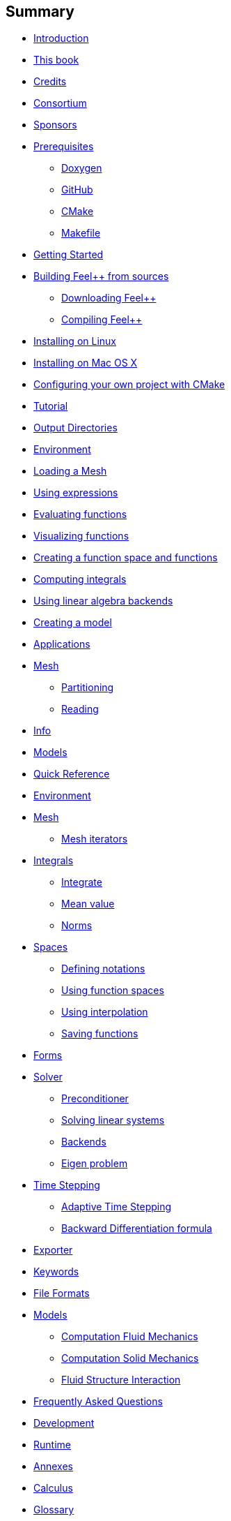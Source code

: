 [[summary]]
Summary
-------

* link:README.adoc[Introduction]
* link:book.adoc[This book]
* link:credits.adoc[Credits]
* link:consortium.adoc[Consortium]
* link:sponsors.adoc[Sponsors]
* link:GettingStarted/prerequisites/prerequisites.adoc[Prerequisites]
** link:GettingStarted/prerequisites/doxygen.adoc[Doxygen]
** link:GettingStarted/prerequisites/github.adoc[GitHub]
** link:GettingStarted/prerequisites/cmake.adoc[CMake]
** link:GettingStarted/prerequisites/makefile.adoc[Makefile]
* link:GettingStarted/README.adoc[Getting Started]
* link:GettingStarted/building.adoc[Building Feel++ from sources]
** link:GettingStarted/download.adoc[Downloading Feel++]
** link:GettingStarted/compiling.adoc[Compiling Feel++]
* link:GettingStarted/linux.adoc[Installing on Linux]
* link:GettingStarted/mac.adoc[Installing on Mac OS X]
* link:GettingStarted/using.adoc[Configuring your own project with
CMake]
* link:Tutorial/README.adoc[Tutorial]
* link:Tutorial/01-OutputDirectories.adoc[Output Directories]
* link:Tutorial/02-SettingUpEnvironment.adoc[Environment]
* link:Tutorial/03-LoadingMesh.adoc[Loading a Mesh]
* link:Tutorial/04-UsingExpressions.adoc[Using expressions]
* link:Tutorial/05-EvaluatingFunctions.adoc[Evaluating functions]
* link:Tutorial/06-VisualizingFunctions.adoc[Visualizing functions]
* link:Tutorial/07-SpaceElements.adoc[Creating a function space and
functions]
* link:Tutorial/08-ComputingIntegrals.adoc[Computing integrals]
* link:Tutorial/09-UsingBackend.adoc[Using linear algebra backends]
* link:Tutorial/10-Model.adoc[Creating a model]
* link:Applications/readme.adoc[Applications]
* link:Applications/Mesh/readme.adoc[Mesh]
** link:Applications/Mesh/Partitioning/readme.adoc[Partitioning]
** link:Applications/Mesh/Applications/Reading/reading.adoc[Reading]
* link:Applications/Info/readme.adoc[Info]
* link:Applications/Models/readme.adoc[Models]
* link:QuickReference/README.adoc[Quick Reference]
* link:QuickReference/environment.adoc[Environment]
* link:QuickReference/mesh.adoc[Mesh]
** link:QuickReference/Mesh/iterators.adoc[Mesh iterators]
* link:QuickReference/integrals.adoc[Integrals]
** link:QuickReference/Integrals/integrate.adoc[Integrate]
** link:QuickReference/Integrals/mean.adoc[Mean value]
** link:QuickReference/Integrals/norms.adoc[Norms]
* link:QuickReference/spaces.adoc[Spaces]
** link:QuickReference/Spaces/notations.adoc[Defining notations]
** link:QuickReference/Spaces/functionspace.adoc[Using function spaces]
** link:QuickReference/Spaces/interpolation.adoc[Using interpolation]
** link:QuickReference/Spaces/save.adoc[Saving functions]
* link:QuickReference/forms.adoc[Forms]
* link:QuickReference/solver.adoc[Solver]
** link:QuickReference/preconditioner.adoc[Preconditioner]
** link:QuickReference/Solver/solving.adoc[Solving linear systems]
** link:QuickReference/Solver/backends.adoc[Backends]
** link:QuickReference/Solver/eigensolver.adoc[Eigen problem]
* link:QuickReference/Time/README.adoc[Time Stepping]
** link:QuickReference/Time/adaptivestepping.adoc[Adaptive Time
Stepping]
** link:QuickReference/Time/bdf.adoc[Backward Differentiation formula]
* link:QuickReference/exporter.adoc[Exporter]
* link:QuickReference/keywords.adoc[Keywords]
* link:QuickReference/fileformats.adoc[File Formats]
* link:QuickReference/Models/README.adoc[Models]
** link:QuickReference/Models/Fluid/README.adoc[Computation Fluid
Mechanics]
** link:QuickReference/Models/Solid/README.adoc[Computation Solid
Mechanics]
** link:QuickReference/Models/FluidStructure/README.adoc[Fluid Structure
Interaction]
* link:FAQ/README.adoc[Frequently Asked Questions]
* link:FAQ/FAQDevelopment.adoc[Development]
* link:FAQ/FAQExecution.adoc[Runtime]
* link:Annexes/README.adoc[Annexes]
* link:Annexes/calculus.adoc[Calculus]
* link:GLOSSARY.adoc[Glossary]
